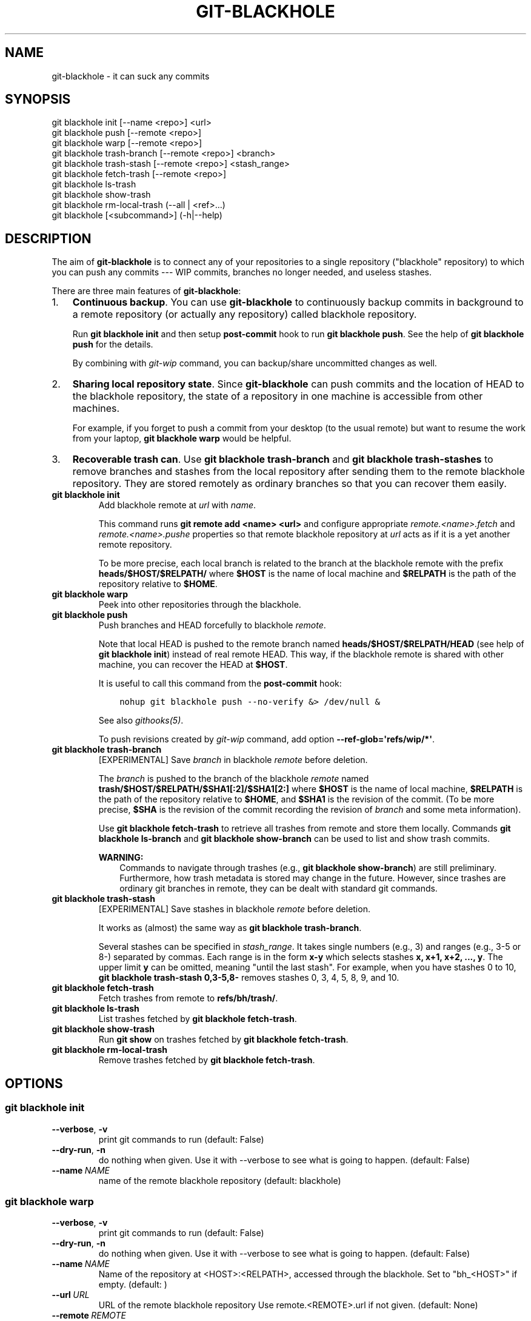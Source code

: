 .\" Man page generated from reStructuredText.
.
.TH GIT-BLACKHOLE 1  "" "" "Git blackhole manual"
.SH NAME
git-blackhole \- it can suck any commits
.
.nr rst2man-indent-level 0
.
.de1 rstReportMargin
\\$1 \\n[an-margin]
level \\n[rst2man-indent-level]
level margin: \\n[rst2man-indent\\n[rst2man-indent-level]]
-
\\n[rst2man-indent0]
\\n[rst2man-indent1]
\\n[rst2man-indent2]
..
.de1 INDENT
.\" .rstReportMargin pre:
. RS \\$1
. nr rst2man-indent\\n[rst2man-indent-level] \\n[an-margin]
. nr rst2man-indent-level +1
.\" .rstReportMargin post:
..
.de UNINDENT
. RE
.\" indent \\n[an-margin]
.\" old: \\n[rst2man-indent\\n[rst2man-indent-level]]
.nr rst2man-indent-level -1
.\" new: \\n[rst2man-indent\\n[rst2man-indent-level]]
.in \\n[rst2man-indent\\n[rst2man-indent-level]]u
..
.SH SYNOPSIS
.nf
git blackhole init [\-\-name <repo>] <url>
git blackhole push [\-\-remote <repo>]
git blackhole warp [\-\-remote <repo>]
git blackhole trash\-branch [\-\-remote <repo>] <branch>
git blackhole trash\-stash [\-\-remote <repo>] <stash_range>
git blackhole fetch\-trash [\-\-remote <repo>]
git blackhole ls\-trash
git blackhole show\-trash
git blackhole rm\-local\-trash (\-\-all | <ref>...)
git blackhole [<subcommand>] (\-h|\-\-help)
.fi
.sp
.SH DESCRIPTION
.sp
The aim of \fBgit\-blackhole\fP is to connect any of your repositories to
a single repository ("blackhole" repository) to which you can push any
commits \-\-\- WIP commits, branches no longer needed, and useless
stashes.
.sp
There are three main features of \fBgit\-blackhole\fP:
.INDENT 0.0
.IP 1. 3
\fBContinuous backup\fP\&.  You can use \fBgit\-blackhole\fP to
continuously backup commits in background to a remote repository
(or actually any repository) called blackhole repository.
.sp
Run \fBgit blackhole init\fP and then setup \fBpost\-commit\fP hook to
run \fBgit blackhole push\fP\&.  See the help of \fBgit blackhole push\fP
for the details.
.sp
By combining with \fI\%git\-wip\fP command, you can backup/share
uncommitted changes as well.
.IP 2. 3
\fBSharing local repository state\fP\&.  Since \fBgit\-blackhole\fP can
push commits and the location of HEAD to the blackhole repository,
the state of a repository in one machine is accessible from other
machines.
.sp
For example, if you forget to push a commit from your desktop (to
the usual remote) but want to resume the work from your laptop,
\fBgit blackhole warp\fP would be helpful.
.IP 3. 3
\fBRecoverable trash can\fP\&.  Use \fBgit blackhole trash\-branch\fP and
\fBgit blackhole trash\-stashes\fP to remove branches and stashes from
the local repository after sending them to the remote blackhole
repository.  They are stored remotely as ordinary branches so that
you can recover them easily.
.UNINDENT
.INDENT 0.0
.TP
.B \fBgit blackhole init\fP
Add blackhole remote at \fIurl\fP with \fIname\fP\&.
.sp
This command runs \fBgit remote add <name> <url>\fP and configure
appropriate \fIremote.<name>.fetch\fP and \fIremote.<name>.pushe\fP
properties so that remote blackhole repository at \fIurl\fP acts
as if it is a yet another remote repository.
.sp
To be more precise, each local branch is related to the branch at
the blackhole remote with the prefix \fBheads/$HOST/$RELPATH/\fP
where \fB$HOST\fP is the name of local machine and \fB$RELPATH\fP is
the path of the repository relative to \fB$HOME\fP\&.
.TP
.B \fBgit blackhole warp\fP
Peek into other repositories through the blackhole.
.TP
.B \fBgit blackhole push\fP
Push branches and HEAD forcefully to blackhole \fIremote\fP\&.
.sp
Note that local HEAD is pushed to the remote branch named
\fBheads/$HOST/$RELPATH/HEAD\fP (see help of \fBgit blackhole init\fP)
instead of real remote HEAD.  This way, if the blackhole remote is
shared with other machine, you can recover the HEAD at \fB$HOST\fP\&.
.sp
It is useful to call this command from the \fBpost\-commit\fP hook:
.INDENT 7.0
.INDENT 3.5
.sp
.nf
.ft C
nohup git blackhole push \-\-no\-verify &> /dev/null &
.ft P
.fi
.UNINDENT
.UNINDENT
.sp
See also \fIgithooks(5)\fP\&.
.sp
To push revisions created by \fI\%git\-wip\fP command, add option
\fB\-\-ref\-glob=\(aqrefs/wip/*\(aq\fP\&.
.TP
.B \fBgit blackhole trash\-branch\fP
[EXPERIMENTAL] Save \fIbranch\fP in blackhole \fIremote\fP before deletion.
.sp
The \fIbranch\fP is pushed to the branch of the blackhole \fIremote\fP
named \fBtrash/$HOST/$RELPATH/$SHA1[:2]/$SHA1[2:]\fP where \fB$HOST\fP
is the name of local machine, \fB$RELPATH\fP is the path of the
repository relative to \fB$HOME\fP, and \fB$SHA1\fP is the revision of
the commit.  (To be more precise, \fB$SHA\fP is the revision of the
commit recording the revision of \fIbranch\fP and some meta
information).
.sp
Use \fBgit blackhole fetch\-trash\fP to retrieve all trashes from
remote and store them locally.  Commands \fBgit blackhole
ls\-branch\fP and \fBgit blackhole show\-branch\fP can be used to list
and show trash commits.
.sp
\fBWARNING:\fP
.INDENT 7.0
.INDENT 3.5
Commands to navigate through trashes (e.g., \fBgit
blackhole show\-branch\fP) are still preliminary.  Furthermore,
how trash metadata is stored may change in the future.
However, since trashes are ordinary git branches in remote,
they can be dealt with standard git commands.
.UNINDENT
.UNINDENT
.TP
.B \fBgit blackhole trash\-stash\fP
[EXPERIMENTAL] Save stashes in blackhole \fIremote\fP before deletion.
.sp
It works as (almost) the same way as \fBgit blackhole trash\-branch\fP\&.
.sp
Several stashes can be specified in \fIstash_range\fP\&.  It takes
single numbers (e.g., 3) and ranges (e.g., 3\-5 or 8\-) separated by
commas.  Each range is in the form \fBx\-y\fP which selects stashes
\fBx, x+1, x+2, ..., y\fP\&.  The upper limit \fBy\fP can be omitted,
meaning "until the last stash".  For example, when you have
stashes 0 to 10, \fBgit blackhole trash\-stash 0,3\-5,8\-\fP removes
stashes 0, 3, 4, 5, 8, 9, and 10.
.TP
.B \fBgit blackhole fetch\-trash\fP
Fetch trashes from remote to \fBrefs/bh/trash/\fP\&.
.TP
.B \fBgit blackhole ls\-trash\fP
List trashes fetched by \fBgit blackhole fetch\-trash\fP\&.
.TP
.B \fBgit blackhole show\-trash\fP
Run \fBgit show\fP on trashes fetched by \fBgit blackhole fetch\-trash\fP\&.
.TP
.B \fBgit blackhole rm\-local\-trash\fP
Remove trashes fetched by \fBgit blackhole fetch\-trash\fP\&.
.UNINDENT
.SH OPTIONS
.SS \fBgit blackhole init\fP
.INDENT 0.0
.TP
.B \-\-verbose\fP,\fB  \-v
print git commands to run (default: False)
.TP
.B \-\-dry\-run\fP,\fB  \-n
do nothing when given. Use it with \-\-verbose to see what is
going to happen. (default: False)
.TP
.BI \-\-name \ NAME
name of the remote blackhole repository (default: blackhole)
.UNINDENT
.SS \fBgit blackhole warp\fP
.INDENT 0.0
.TP
.B \-\-verbose\fP,\fB  \-v
print git commands to run (default: False)
.TP
.B \-\-dry\-run\fP,\fB  \-n
do nothing when given. Use it with \-\-verbose to see what
is going to happen. (default: False)
.TP
.BI \-\-name \ NAME
Name of the repository at <HOST>:<RELPATH>, accessed
through the blackhole. Set to "bh_<HOST>" if empty.
(default: )
.TP
.BI \-\-url \ URL
URL of the remote blackhole repository Use
remote.<REMOTE>.url if not given. (default: None)
.TP
.BI \-\-remote \ REMOTE
name of the remote blackhole repository (default:
blackhole)
.TP
.BI \-\-relpath \ RELPATH
The repository relative to the $HOME at <HOST>. Use
current repository root if empty. (default: None)
.UNINDENT
.SS \fBgit blackhole push\fP
.INDENT 0.0
.TP
.B \-\-verbose\fP,\fB  \-v
print git commands to run (default: False)
.TP
.B \-\-dry\-run\fP,\fB  \-n
do nothing when given. Use it with \-\-verbose to see
what is going to happen. (default: False)
.TP
.B \-\-verify
passed to git\-push (default: None)
.TP
.B \-\-no\-verify
passed to git\-push (default: True)
.TP
.BI \-\-remote \ REMOTE
name of the remote blackhole repository (default:
blackhole)
.TP
.BI \-\-ref\-glob \ REF_GLOBS
add glob patterns to be pushed, e.g., wip/* (default:
[])
.TP
.B \-\-ignore\-error
quick with code 0 on error (default: False)
.TP
.B \-\-skip\-if\-no\-blackhole
do nothing if git blackhole is not configured
(default: False)
.UNINDENT
.SS \fBgit blackhole trash\-branch\fP
.INDENT 0.0
.TP
.B \-\-verbose\fP,\fB  \-v
print git commands to run (default: False)
.TP
.B \-\-dry\-run\fP,\fB  \-n
do nothing when given. Use it with \-\-verbose to see
what is going to happen. (default: False)
.TP
.B \-\-verify
passed to git\-push (default: None)
.TP
.B \-\-no\-verify
passed to git\-push (default: True)
.TP
.BI \-\-remote \ REMOTE
name of the remote blackhole repository (default:
blackhole)
.TP
.B \-\-remove\-upstream\fP,\fB  \-u
remove branch in upstream repository. i.e., remove
branch.<branch>.merge at branch.<branch>.remote.
ignored if no remote is set. (default: False)
.UNINDENT
.SS \fBgit blackhole trash\-stash\fP
.INDENT 0.0
.TP
.B \-\-verbose\fP,\fB  \-v
print git commands to run (default: False)
.TP
.B \-\-dry\-run\fP,\fB  \-n
do nothing when given. Use it with \-\-verbose to see what
is going to happen. (default: False)
.TP
.B \-\-verify
passed to git\-push (default: None)
.TP
.B \-\-no\-verify
passed to git\-push (default: True)
.TP
.BI \-\-remote \ REMOTE
name of the remote blackhole repository (default:
blackhole)
.TP
.B \-\-keep\-stashes\fP,\fB  \-k
when this option is given, do not remove local stashes.
(default: False)
.UNINDENT
.SS \fBgit blackhole fetch\-trash\fP
.INDENT 0.0
.TP
.B \-\-verbose\fP,\fB  \-v
print git commands to run (default: False)
.TP
.B \-\-dry\-run\fP,\fB  \-n
do nothing when given. Use it with \-\-verbose to see what is
going to happen. (default: False)
.TP
.BI \-\-remote \ REMOTE
name of the remote blackhole repository (default:
blackhole)
.UNINDENT
.SS \fBgit blackhole ls\-trash\fP
.INDENT 0.0
.TP
.B \-\-verbose\fP,\fB  \-v
print git commands to run (default: False)
.TP
.B \-\-dry\-run\fP,\fB  \-n
do nothing when given. Use it with \-\-verbose to see what is
going to happen. (default: False)
.UNINDENT
.SS \fBgit blackhole show\-trash\fP
.INDENT 0.0
.TP
.B \-\-verbose\fP,\fB  \-v
print git commands to run (default: False)
.TP
.B \-\-dry\-run\fP,\fB  \-n
do nothing when given. Use it with \-\-verbose to see what is
going to happen. (default: False)
.UNINDENT
.SS \fBgit blackhole rm\-local\-trash\fP
.INDENT 0.0
.TP
.B \-\-verbose\fP,\fB  \-v
print git commands to run (default: False)
.TP
.B \-\-dry\-run\fP,\fB  \-n
do nothing when given. Use it with \-\-verbose to see what is
going to happen. (default: False)
.TP
.B \-\-all\fP,\fB  \-a
remove all local copy of trashes (default: False)
.UNINDENT
.SH SEE ALSO
.sp
git\-blackhole\-basic\-usage(5)
.\" Generated by docutils manpage writer.
.
